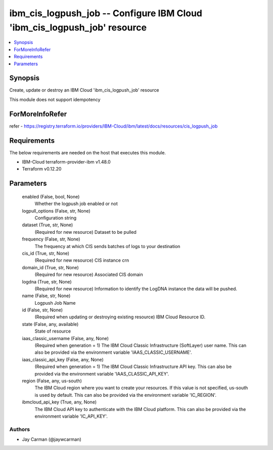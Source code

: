 
ibm_cis_logpush_job -- Configure IBM Cloud 'ibm_cis_logpush_job' resource
=========================================================================

.. contents::
   :local:
   :depth: 1


Synopsis
--------

Create, update or destroy an IBM Cloud 'ibm_cis_logpush_job' resource

This module does not support idempotency


ForMoreInfoRefer
----------------
refer - https://registry.terraform.io/providers/IBM-Cloud/ibm/latest/docs/resources/cis_logpush_job

Requirements
------------
The below requirements are needed on the host that executes this module.

- IBM-Cloud terraform-provider-ibm v1.48.0
- Terraform v0.12.20



Parameters
----------

  enabled (False, bool, None)
    Whether the logpush job enabled or not


  logpull_options (False, str, None)
    Configuration string


  dataset (True, str, None)
    (Required for new resource) Dataset to be pulled


  frequency (False, str, None)
    The frequency at which CIS sends batches of logs to your destination


  cis_id (True, str, None)
    (Required for new resource) CIS instance crn


  domain_id (True, str, None)
    (Required for new resource) Associated CIS domain


  logdna (True, str, None)
    (Required for new resource) Information to identify the LogDNA instance the data will be pushed.


  name (False, str, None)
    Logpush Job Name


  id (False, str, None)
    (Required when updating or destroying existing resource) IBM Cloud Resource ID.


  state (False, any, available)
    State of resource


  iaas_classic_username (False, any, None)
    (Required when generation = 1) The IBM Cloud Classic Infrastructure (SoftLayer) user name. This can also be provided via the environment variable 'IAAS_CLASSIC_USERNAME'.


  iaas_classic_api_key (False, any, None)
    (Required when generation = 1) The IBM Cloud Classic Infrastructure API key. This can also be provided via the environment variable 'IAAS_CLASSIC_API_KEY'.


  region (False, any, us-south)
    The IBM Cloud region where you want to create your resources. If this value is not specified, us-south is used by default. This can also be provided via the environment variable 'IC_REGION'.


  ibmcloud_api_key (True, any, None)
    The IBM Cloud API key to authenticate with the IBM Cloud platform. This can also be provided via the environment variable 'IC_API_KEY'.













Authors
~~~~~~~

- Jay Carman (@jaywcarman)


